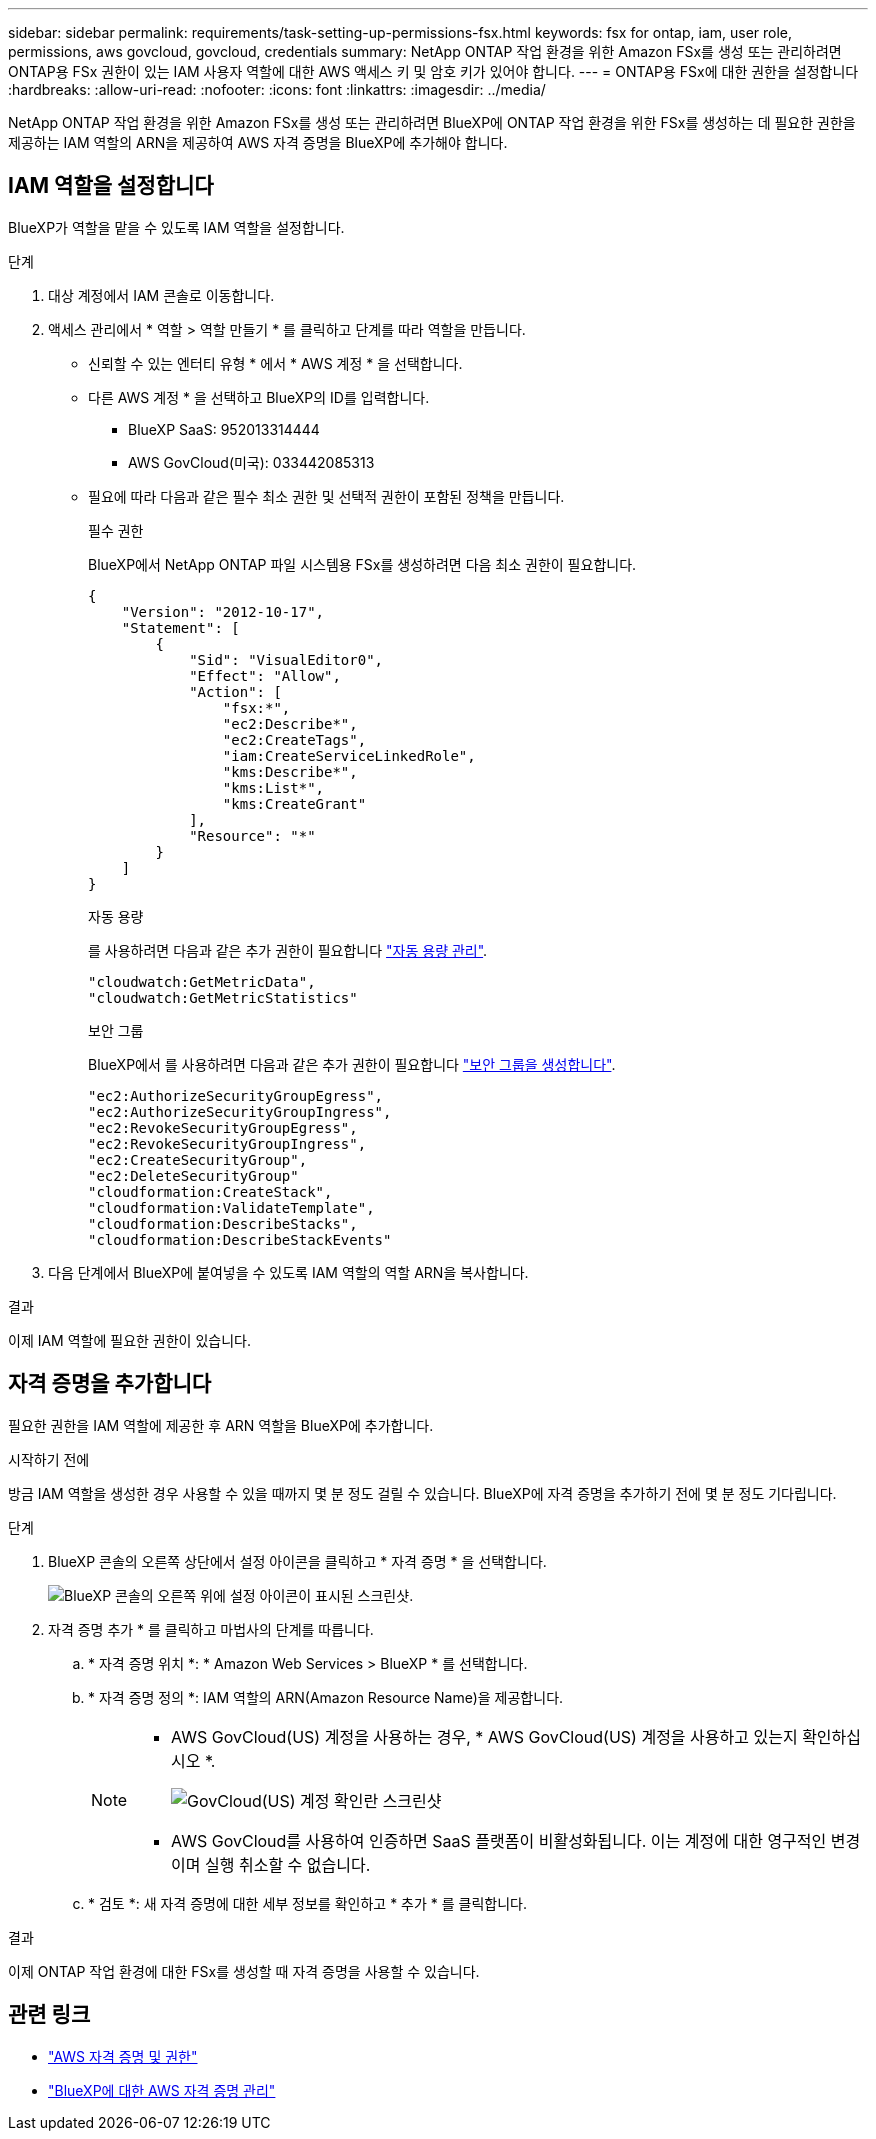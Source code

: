 ---
sidebar: sidebar 
permalink: requirements/task-setting-up-permissions-fsx.html 
keywords: fsx for ontap, iam, user role, permissions, aws govcloud, govcloud, credentials 
summary: NetApp ONTAP 작업 환경을 위한 Amazon FSx를 생성 또는 관리하려면 ONTAP용 FSx 권한이 있는 IAM 사용자 역할에 대한 AWS 액세스 키 및 암호 키가 있어야 합니다. 
---
= ONTAP용 FSx에 대한 권한을 설정합니다
:hardbreaks:
:allow-uri-read: 
:nofooter: 
:icons: font
:linkattrs: 
:imagesdir: ../media/


[role="lead"]
NetApp ONTAP 작업 환경을 위한 Amazon FSx를 생성 또는 관리하려면 BlueXP에 ONTAP 작업 환경을 위한 FSx를 생성하는 데 필요한 권한을 제공하는 IAM 역할의 ARN을 제공하여 AWS 자격 증명을 BlueXP에 추가해야 합니다.



== IAM 역할을 설정합니다

BlueXP가 역할을 맡을 수 있도록 IAM 역할을 설정합니다.

.단계
. 대상 계정에서 IAM 콘솔로 이동합니다.
. 액세스 관리에서 * 역할 > 역할 만들기 * 를 클릭하고 단계를 따라 역할을 만듭니다.
+
** 신뢰할 수 있는 엔터티 유형 * 에서 * AWS 계정 * 을 선택합니다.
** 다른 AWS 계정 * 을 선택하고 BlueXP의 ID를 입력합니다.
+
*** BlueXP SaaS: 952013314444
*** AWS GovCloud(미국): 033442085313


** 필요에 따라 다음과 같은 필수 최소 권한 및 선택적 권한이 포함된 정책을 만듭니다.
+
[role="tabbed-block"]
====
.필수 권한
--
BlueXP에서 NetApp ONTAP 파일 시스템용 FSx를 생성하려면 다음 최소 권한이 필요합니다.

[source, json]
----
{
    "Version": "2012-10-17",
    "Statement": [
        {
            "Sid": "VisualEditor0",
            "Effect": "Allow",
            "Action": [
                "fsx:*",
                "ec2:Describe*",
                "ec2:CreateTags",
                "iam:CreateServiceLinkedRole",
                "kms:Describe*",
                "kms:List*",
                "kms:CreateGrant"
            ],
            "Resource": "*"
        }
    ]
}
----
--
.자동 용량
--
를 사용하려면 다음과 같은 추가 권한이 필요합니다 link:../use/task-manage-fsx-working-environment.html["자동 용량 관리"].

[source, json]
----
"cloudwatch:GetMetricData",
"cloudwatch:GetMetricStatistics"
----
--
.보안 그룹
--
BlueXP에서 를 사용하려면 다음과 같은 추가 권한이 필요합니다 link:../use/task-creating-fsx-working-environment.html["보안 그룹을 생성합니다"].

[source, json]
----
"ec2:AuthorizeSecurityGroupEgress",
"ec2:AuthorizeSecurityGroupIngress",
"ec2:RevokeSecurityGroupEgress",
"ec2:RevokeSecurityGroupIngress",
"ec2:CreateSecurityGroup",
"ec2:DeleteSecurityGroup"
"cloudformation:CreateStack",
"cloudformation:ValidateTemplate",
"cloudformation:DescribeStacks",
"cloudformation:DescribeStackEvents"
----
--
====


. 다음 단계에서 BlueXP에 붙여넣을 수 있도록 IAM 역할의 역할 ARN을 복사합니다.


.결과
이제 IAM 역할에 필요한 권한이 있습니다.



== 자격 증명을 추가합니다

필요한 권한을 IAM 역할에 제공한 후 ARN 역할을 BlueXP에 추가합니다.

.시작하기 전에
방금 IAM 역할을 생성한 경우 사용할 수 있을 때까지 몇 분 정도 걸릴 수 있습니다. BlueXP에 자격 증명을 추가하기 전에 몇 분 정도 기다립니다.

.단계
. BlueXP 콘솔의 오른쪽 상단에서 설정 아이콘을 클릭하고 * 자격 증명 * 을 선택합니다.
+
image:screenshot_settings_icon.gif["BlueXP 콘솔의 오른쪽 위에 설정 아이콘이 표시된 스크린샷."]

. 자격 증명 추가 * 를 클릭하고 마법사의 단계를 따릅니다.
+
.. * 자격 증명 위치 *: * Amazon Web Services > BlueXP * 를 선택합니다.
.. * 자격 증명 정의 *: IAM 역할의 ARN(Amazon Resource Name)을 제공합니다.
+
[NOTE]
====
*** AWS GovCloud(US) 계정을 사용하는 경우, * AWS GovCloud(US) 계정을 사용하고 있는지 확인하십시오 *.
+
image:screenshot-govcloud-checkbox.png["GovCloud(US) 계정 확인란 스크린샷"]

*** AWS GovCloud를 사용하여 인증하면 SaaS 플랫폼이 비활성화됩니다. 이는 계정에 대한 영구적인 변경이며 실행 취소할 수 없습니다.


====
.. * 검토 *: 새 자격 증명에 대한 세부 정보를 확인하고 * 추가 * 를 클릭합니다.




.결과
이제 ONTAP 작업 환경에 대한 FSx를 생성할 때 자격 증명을 사용할 수 있습니다.



== 관련 링크

* https://docs.netapp.com/us-en/bluexp-setup-admin/concept-accounts-aws.html["AWS 자격 증명 및 권한"^]
* https://docs.netapp.com/us-en/bluexp-setup-admin/task-adding-aws-accounts.html["BlueXP에 대한 AWS 자격 증명 관리"^]

